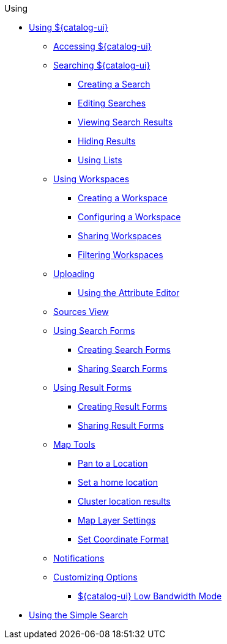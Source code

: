 .Using
* xref:using-intrigue-intro.adoc[Using ${catalog-ui}]
** xref:accessing-intrigue.adoc[Accessing ${catalog-ui}]
** xref:search.adoc[Searching ${catalog-ui}]
*** xref:create-a-search.adoc[Creating a Search]
*** xref:editing-searches.adoc[Editing Searches]
*** xref:viewing-results.adoc[Viewing Search Results]
*** xref:hiding-results.adoc[Hiding Results]
*** xref:lists.adoc[Using Lists]
** xref:workspaces.adoc[Using Workspaces]
*** xref:creating-workspaces.adoc[Creating a Workspace]
*** xref:configuring-workspaces.adoc[Configuring a Workspace]
*** xref:sharing-workspaces.adoc[Sharing Workspaces]
*** xref:filtering-workspaces.adoc[Filtering Workspaces]
** xref:ui-uploading.adoc[Uploading]
*** xref:attribute-editor.adoc[Using the Attribute Editor]
** xref:sources-ui.adoc[Sources View]
** xref:search-forms.adoc[Using Search Forms]
*** xref:creating-search-forms.adoc[Creating Search Forms]
*** xref:sharing-search-forms.adoc[Sharing Search Forms]
** xref:result-forms.adoc[Using Result Forms]
*** xref:creating-result-forms.adoc[Creating Result Forms]
*** xref:sharing-result-forms.adoc[Sharing Result Forms]
** xref:map-tools.adoc[Map Tools]
*** xref:gazeteer.adoc[Pan to a Location]
*** xref:set-home.adoc[Set a home location]
*** xref:cluster.adoc[Cluster location results]
*** xref:layer-settings.adoc[Map Layer Settings]
*** xref:coordinate-format.adoc[Set Coordinate Format]
** xref:notifications.adoc[Notifications]
** xref:ui-settings.adoc[Customizing Options]
*** xref:low-bandwidth.adoc[${catalog-ui} Low Bandwidth Mode]

* xref:using-simple-search-ui.adoc[Using the Simple Search]


